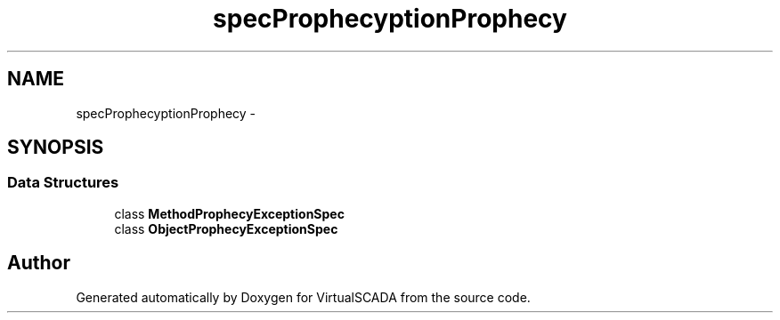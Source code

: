 .TH "spec\Prophecy\Exception\Prophecy" 3 "Tue Apr 14 2015" "Version 1.0" "VirtualSCADA" \" -*- nroff -*-
.ad l
.nh
.SH NAME
spec\Prophecy\Exception\Prophecy \- 
.SH SYNOPSIS
.br
.PP
.SS "Data Structures"

.in +1c
.ti -1c
.RI "class \fBMethodProphecyExceptionSpec\fP"
.br
.ti -1c
.RI "class \fBObjectProphecyExceptionSpec\fP"
.br
.in -1c
.SH "Author"
.PP 
Generated automatically by Doxygen for VirtualSCADA from the source code\&.
